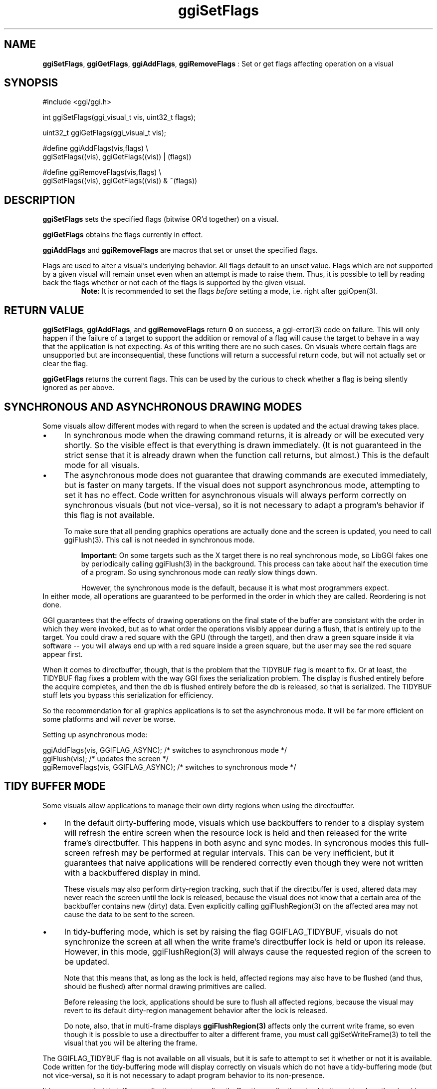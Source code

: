 .TH "ggiSetFlags" 3 "2007-04-19" "libggi-current" GGI
.SH NAME
\fBggiSetFlags\fR, \fBggiGetFlags\fR, \fBggiAddFlags\fR, \fBggiRemoveFlags\fR : Set or get flags affecting operation on a visual
.SH SYNOPSIS
.nb
.nf
#include <ggi/ggi.h>

int ggiSetFlags(ggi_visual_t vis, uint32_t flags);

uint32_t ggiGetFlags(ggi_visual_t vis);

#define ggiAddFlags(vis,flags)  \e
              ggiSetFlags((vis), ggiGetFlags((vis)) | (flags))

#define ggiRemoveFlags(vis,flags) \e
              ggiSetFlags((vis), ggiGetFlags((vis)) & ~(flags))
.fi

.SH DESCRIPTION
\fBggiSetFlags\fR sets the specified flags (bitwise OR'd together) on a
visual.

\fBggiGetFlags\fR obtains the flags currently in effect.

\fBggiAddFlags\fR and \fBggiRemoveFlags\fR are macros that set or unset the
specified flags.

Flags are used to alter a visual's underlying behavior.  All flags
default to an unset value. Flags which are not supported by a given
visual will remain unset even when an attempt is made to raise them.
Thus, it is possible to tell by reading back the flags whether or not
each of the flags is supported by the given visual.
.RS
\fBNote:\fR
It is recommended to set the flags \fIbefore\fR setting a mode,
i.e. right after \f(CWggiOpen(3)\fR.
.RE
.SH RETURN VALUE
\fBggiSetFlags\fR, \fBggiAddFlags\fR, and \fBggiRemoveFlags\fR return \fB0\fR on
success, a \f(CWggi-error(3)\fR code on failure.  This will only
happen if the failure of a target to support the addition or
removal of a flag will cause the target to behave in a way that
the application is not expecting.  As of this writing there are no
such cases.  On visuals where certain flags are unsupported but are
inconsequential, these functions will return a successful return
code, but will not actually set or clear the flag.

\fBggiGetFlags\fR returns the current flags.  This can be used by the
curious to check whether a flag is being silently ignored as per
above.
.SH SYNCHRONOUS AND ASYNCHRONOUS DRAWING MODES
Some visuals allow different modes with regard to when the screen is
updated and the actual drawing takes place.
.IP \(bu 4
In synchronous mode when the drawing command returns, it is already
or will be executed very shortly. So the visible effect is that
everything is drawn immediately.  (It is not guaranteed in the
strict sense that it is already drawn when the function call
returns, but almost.)  This is the default mode for all visuals.
.IP \(bu 4
The asynchronous mode does not guarantee that drawing commands are
executed immediately, but is faster on many targets.  If the visual
does not support asynchronous mode, attempting to set it has no
effect.  Code written for asynchronous visuals will always perform
correctly on synchronous visuals (but not vice-versa), so it is not
necessary to adapt a program's behavior if this flag is not
available.

To make sure that all pending graphics operations are actually done
and the screen is updated, you need to call \f(CWggiFlush(3)\fR.
This call is not needed in synchronous mode.
.PP
.RS
\fBImportant:\fR
On some targets such as the X target there is no real synchronous
mode, so LibGGI fakes one by periodically calling
\f(CWggiFlush(3)\fR in the background.  This process can
take about half the execution time of a program.  So using
synchronous mode can \fIreally\fR slow things
down.

However, the synchronous mode is the default, because it is  what
most programmers expect.
.RE
In either mode, all operations are guaranteed to be performed in the
order in which they are called. Reordering is not done.

GGI guarantees that the effects of drawing operations on the final
state of the buffer are consistant with the order in which they were
invoked, but as to what order the operations visibly appear during a
flush, that is entirely up to the target.  You could draw a red
square with the GPU (through the target), and then draw a green square
inside it via software -- you will always end up with a red square
inside a green square, but the user may see the red square appear first.

When it comes to directbuffer, though, that is the problem that the
TIDYBUF flag is meant to fix. Or at least, the TIDYBUF flag fixes a
problem with the way GGI fixes the serialization problem.  The display
is flushed entirely before the acquire completes, and then the db is
flushed entirely before the db is released, so that is serialized.
The TIDYBUF stuff lets you bypass this serialization for efficiency.

So the recommendation for all graphics applications is to set the
asynchronous mode.  It will be far more efficient on some platforms
and will \fInever\fR be worse.

Setting up asynchronous mode:

.nb
.nf
ggiAddFlags(vis, GGIFLAG_ASYNC);      /* switches to asynchronous mode */
ggiFlush(vis);                        /* updates the screen */
ggiRemoveFlags(vis, GGIFLAG_ASYNC);   /* switches to synchronous mode */
.fi

.SH TIDY BUFFER MODE
Some visuals allow applications to manage their own dirty regions when
using the directbuffer.
.IP \(bu 4
In the default dirty-buffering mode, visuals which use backbuffers
to render to a display system will refresh the entire screen when
the resource lock is held and then released for the write frame's
directbuffer.  This happens in both async and sync modes.  In
syncronous modes this full-screen refresh may be performed at
regular intervals.  This can be very inefficient, but it guarantees
that naive applications will be rendered correctly even though
they were not written with a backbuffered display in mind.

These visuals may also perform dirty-region tracking, such that if
the directbuffer is used, altered data may never reach the screen
until the lock is released, because the visual does not know that a
certain area of the backbuffer contains new (dirty) data.  Even
explicitly calling \f(CWggiFlushRegion(3)\fR on the affected area may
not cause the data to be sent to the screen.
.IP \(bu 4
In tidy-buffering mode, which is set by raising the flag
GGIFLAG_TIDYBUF, visuals do not synchronize the screen at all when
the write frame's directbuffer lock is held or upon its release.
However, in this mode, \f(CWggiFlushRegion(3)\fR will always cause
the requested region of the screen to be updated.

Note that this means that, as long as the lock is held, affected
regions may also have to be flushed (and thus, should be flushed)
after normal drawing primitives are called.

Before releasing the lock, applications should be sure to flush all
affected regions, because the visual may revert to its default
dirty-region management behavior after the lock is released.

Do note, also, that in multi-frame displays \fBggiFlushRegion(3)\fR affects
only the current write frame, so even though it is possible to use a
directbuffer to alter a different frame, you must call
\f(CWggiSetWriteFrame(3)\fR to tell the visual that you will be
altering the frame.
.PP
The GGIFLAG_TIDYBUF flag is not available on all visuals, but it is
safe to attempt to set it whether or not it is available.  Code
written for the tidy-buffering mode will display correctly on visuals
which do not have a tidy-buffering mode (but not vice-versa), so it is
not necessary to adapt program behavior to its non-presence.

It is recommended that, if an application must use directbuffer, the
application should attempt to place the visual in tidy-buffered mode.
Do note, though, that many applications that use the directbuffer do
not actually need to do so and probably should not, as it reduces
portability.
.SH SEE ALSO
\f(CWggiFlush(3)\fR, \f(CWggiFlushRegion(3)\fR
